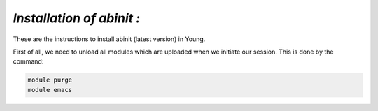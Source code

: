 *Installation of abinit :*
==========================

These are the instructions to install abinit (latest version) in Young. 

First of all, we need to unload all modules which are uploaded when we initiate our session. This is done by the command:

.. code-block:: rst

   module purge
   module emacs

